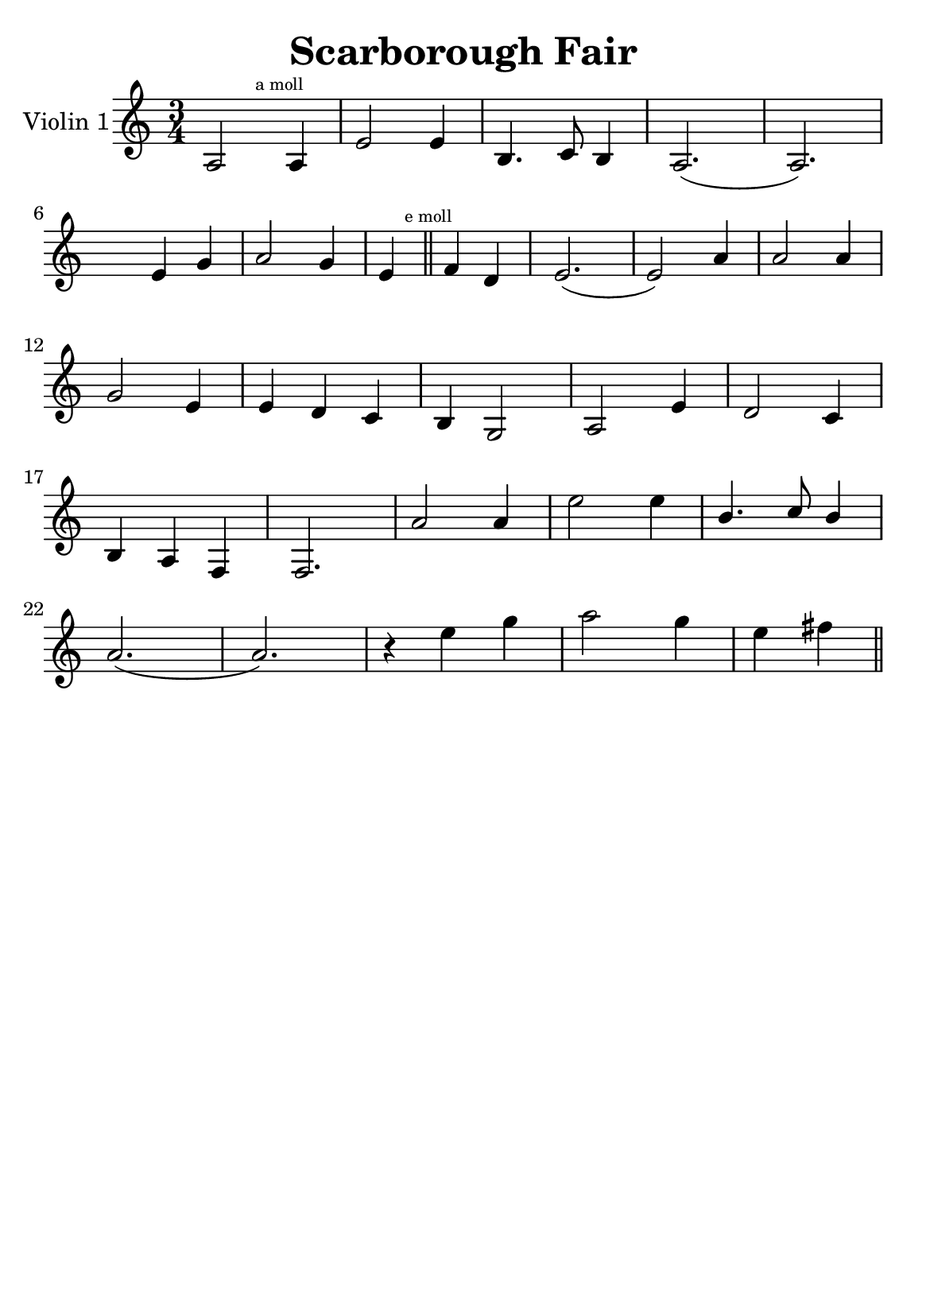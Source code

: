\version "2.18.2"


\header {
    title = "Scarborough Fair"
    subsubtitle = ""
    tagline = ""
    % tagline = \markup {
    %     Engraved at
    %     \simple #(strftime "%Y-%m-%d" (localtime (current-time)))
    %     with \with-url #"http://lilypond.org/"
    %     \line { LilyPond \simple #(lilypond-version) (http://lilypond.org/) }
    % }
}

\paper {
    fonts = #
    (make-pango-font-tree
     "Century Schoolbook L"
     "Century Schoolbook L"
     "Century Schoolbook L"
     (/ (* staff-height pt) 2.5))

    #(set-paper-size "a5")
}

\score {
    \new StaffGroup \relative a' \repeat volta 1 {
        \set Staff.instrumentName = #"Violin 1"
        % \override Glissando.style = #'trill
        \time 3/4
        \numericTimeSignature
        \override MultiMeasureRest.expand-limit = #2
        \override MultiMeasureRest.staff-position = #2
        % \omit Accidental  % omit natural marks (Auflösungszeichen) - alternativ: b8 -> bes8

        a,2 \mark \markup { \teeny "a moll" } a4 |
        e'2 e4 |
        b4. c8 b4 |
        a2.( a2.) |
        \break

        \skip4 e'4  g4 |
        a2 g4 |

        e4 \mark \markup { \teeny "e moll" }  \bar "||"
        \relative e,
        f'' d |
        e2.( e2) a4 |
        a2 a4 |
        \break

        g2 e4 |
        e d c |
        b g2 |
        a2 e'4 |
        d2 c4 |

        \break

        b a f |
        f2. |
        a'2 a4 |
        e'2 e4 |
        \stemUp
        b4. c8  b4 |
        
        \stemNeutral
        \break
             

        a2.( a2.) |
        r4 e'4 g |
        a2 g4 |
        e fis




        \bar "||"

    }
}